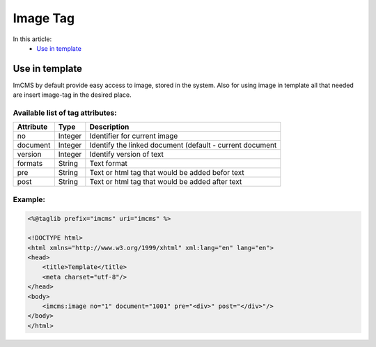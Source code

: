 Image Tag
=========

In this article:
	- `Use in template`_


Use in template
---------------

ImCMS by default provide easy access to image, stored in the system. Also for using image in template all that needed are insert image-tag in the desired place.

Available list of tag attributes:
"""""""""""""""""""""""""""""""""

+--------------------+--------------+-------------------------------------------------+
| Attribute          | Type         | Description                                     |
+====================+==============+=================================================+
| no                 | Integer      | Identifier for current image                    |
+--------------------+--------------+-------------------------------------------------+
| document           | Integer      | Identify the linked document (default           |
|                    |              | - current document                              |
+--------------------+--------------+-------------------------------------------------+
| version            | Integer      | Identify version of text                        |
+--------------------+--------------+-------------------------------------------------+
| formats            | String       | Text format                                     |
+--------------------+--------------+-------------------------------------------------+
| pre                | String       | Text or html tag that would be added befor text |
+--------------------+--------------+-------------------------------------------------+
| post               | String       | Text or html tag that would be added after text |
+--------------------+--------------+-------------------------------------------------+

Example:
""""""""
.. code-block:: jsp

    <%@taglib prefix="imcms" uri="imcms" %>

    <!DOCTYPE html>
    <html xmlns="http://www.w3.org/1999/xhtml" xml:lang="en" lang="en">
    <head>
        <title>Template</title>
        <meta charset="utf-8"/>
    </head>
    <body>
        <imcms:image no="1" document="1001" pre="<div>" post="</div>"/>
    </body>
    </html>


